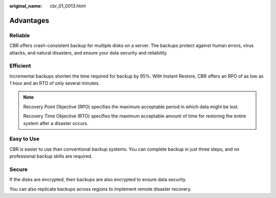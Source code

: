 :original_name: cbr_01_0013.html

.. _cbr_01_0013:

Advantages
==========

Reliable
--------

CBR offers crash-consistent backup for multiple disks on a server. The backups protect against human errors, virus attacks, and natural disasters, and ensure your data security and reliability.

Efficient
---------

Incremental backups shorten the time required for backup by 95%. With Instant Restore, CBR offers an RPO of as low as 1 hour and an RTO of only several minutes.

.. note::

   Recovery Point Objective (RPO) specifies the maximum acceptable period in which data might be lost.

   Recovery Time Objective (RTO) specifies the maximum acceptable amount of time for restoring the entire system after a disaster occurs.

Easy to Use
-----------

CBR is easier to use than conventional backup systems. You can complete backup in just three steps, and no professional backup skills are required.

Secure
------

If the disks are encrypted, their backups are also encrypted to ensure data security.

You can also replicate backups across regions to implement remote disaster recovery.
